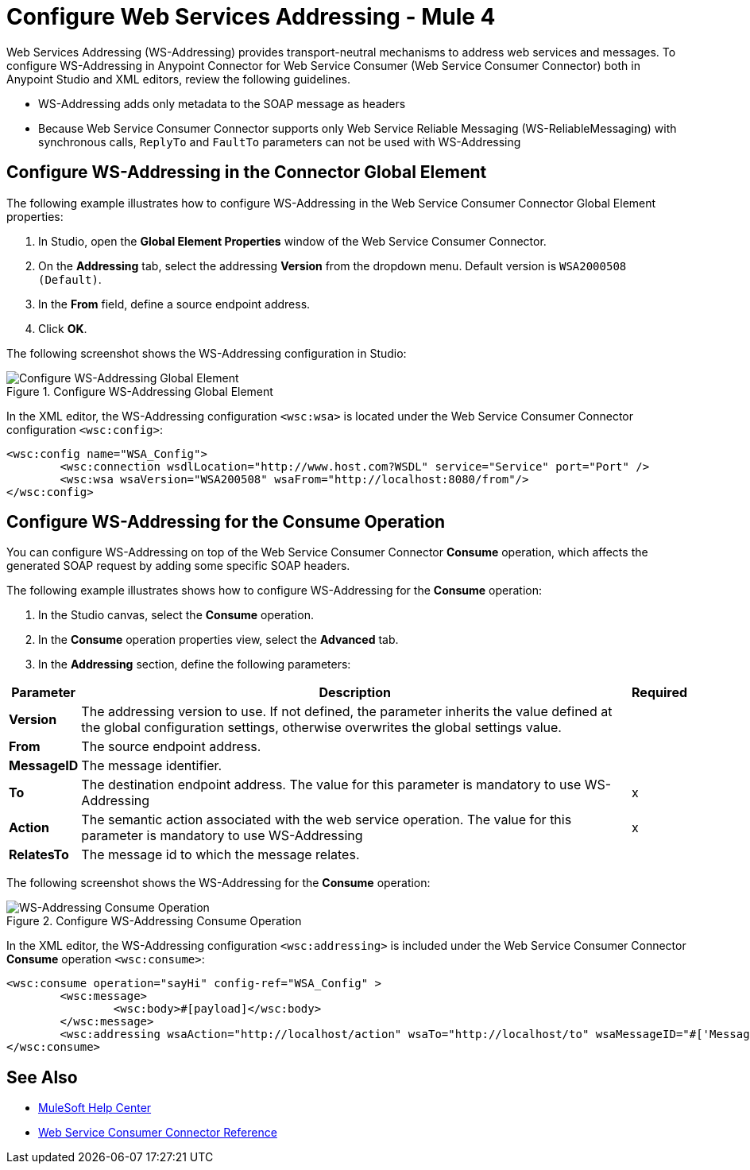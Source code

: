= Configure Web Services Addressing - Mule 4

Web Services Addressing (WS-Addressing) provides transport-neutral mechanisms to address web services and messages. To configure WS-Addressing in Anypoint Connector for Web Service Consumer (Web Service Consumer Connector) both in Anypoint Studio and XML editors, review the following guidelines.

* WS-Addressing adds only metadata to the SOAP message as headers
* Because Web Service Consumer Connector supports only Web Service Reliable Messaging (WS-ReliableMessaging) with synchronous calls, `ReplyTo` and `FaultTo` parameters can not be used with WS-Addressing

== Configure WS-Addressing in the Connector Global Element

The following example illustrates how to configure WS-Addressing in the Web Service Consumer Connector Global Element properties:

. In Studio, open the *Global Element Properties* window of the Web Service Consumer Connector.
. On the *Addressing* tab, select the addressing *Version* from the dropdown menu. Default version is `WSA2000508 (Default)`.
. In the *From* field, define a source endpoint address.
. Click *OK*.

The following screenshot shows the WS-Addressing configuration in Studio:

.Configure WS-Addressing Global Element
image::web-service-consumer-configure-transport.png[Configure WS-Addressing Global Element]

In the XML editor, the WS-Addressing configuration `<wsc:wsa>` is located under the Web Service Consumer Connector configuration `<wsc:config>`:

[source,xml,linenums]
----
<wsc:config name="WSA_Config">
	<wsc:connection wsdlLocation="http://www.host.com?WSDL" service="Service" port="Port" />
	<wsc:wsa wsaVersion="WSA200508" wsaFrom="http://localhost:8080/from"/>
</wsc:config>
----

== Configure WS-Addressing for the Consume Operation

You can configure WS-Addressing on top of the Web Service Consumer Connector *Consume* operation, which affects the generated SOAP request by adding some specific SOAP headers.

The following example illustrates shows how to configure WS-Addressing for the *Consume* operation:

. In the Studio canvas, select the *Consume* operation.
. In the *Consume* operation properties view, select the *Advanced* tab.
. In the *Addressing* section, define the following parameters: +

[%header%autowidth.spread]
|===
|Parameter |Description | Required
|*Version* | The addressing version to use. If not defined, the parameter inherits the value defined at the global configuration settings, otherwise overwrites the global settings value. |
|*From* | The source endpoint address. |
|*MessageID* | The message identifier. |
|*To* | The destination endpoint address. The value for this parameter is mandatory to use WS-Addressing | x
|*Action* | The semantic action associated with the web service operation. The value for this parameter is mandatory to use WS-Addressing | x
|*RelatesTo* | The message id to which the message relates. |
|===

The following screenshot shows the WS-Addressing for the *Consume* operation:

.Configure WS-Addressing Consume Operation
image::web-service-consumer-configure-transport.png[WS-Addressing Consume Operation]

In the XML editor, the WS-Addressing configuration `<wsc:addressing>` is included under the Web Service Consumer Connector *Consume* operation `<wsc:consume>`:

[source,xml,linenums]
----
<wsc:consume operation="sayHi" config-ref="WSA_Config" >
        <wsc:message>
		<wsc:body>#[payload]</wsc:body>
	</wsc:message>
	<wsc:addressing wsaAction="http://localhost/action" wsaTo="http://localhost/to" wsaMessageID="#['MessageIDCustom']" wsaVersion="WSA200408" wsaFrom="http://localhost/from" wsaRelatesTo="RelatesToMessageId"/>
</wsc:consume>
----

== See Also

* https://help.mulesoft.com[MuleSoft Help Center]
* xref:web-service-consumer-reference.adoc[Web Service Consumer Connector Reference]
